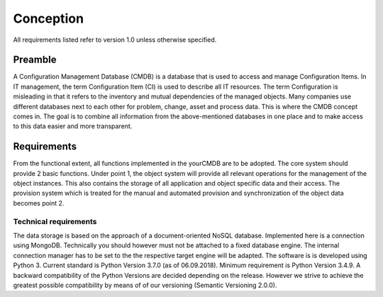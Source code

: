 ##########
Conception
##########
All requirements listed refer to version 1.0 unless otherwise specified.


Preamble
********
A Configuration Management Database (CMDB) is a database that is used to access and manage Configuration Items.
In IT management, the term Configuration Item (CI) is used to describe all IT resources. The term Configuration is
misleading in that it refers to the inventory and mutual dependencies of the managed objects. Many companies use
different databases next to each other for problem, change, asset and process data. This is where the CMDB concept
comes in. The goal is to combine all information from the above-mentioned databases in one place and to make access
to this data easier and more transparent.

Requirements
************
From the functional extent, all functions implemented in the yourCMDB are to be adopted. The core system should provide
2 basic functions. Under point 1, the object system will provide all relevant operations for the management of the
object instances. This also contains the storage of all application and object specific data and their access. The
provision system which is treated for the manual and automated provision and synchronization of the object data
becomes point 2.

Technical requirements
======================
The data storage is based on the approach of a document-oriented NoSQL database. Implemented here is a connection using
MongoDB. Technically you should however must not be attached to a fixed database engine. The internal connection
manager has to be set to the the respective target engine will be adapted. The software is is developed using Python 3.
Current standard is Python Version 3.7.0 (as of 06.09.2018). Minimum requirement is Python Version 3.4.9. A backward
compatibility of the Python Versions are decided depending on the release. However we strive to achieve the greatest
possible compatibility by means of of our versioning (Semantic Versioning 2.0.0).
